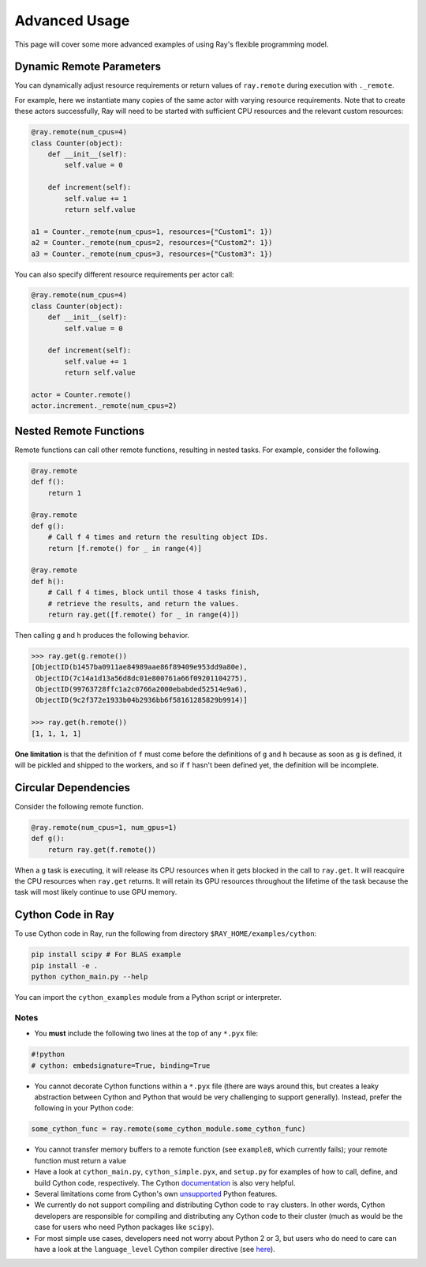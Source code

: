 Advanced Usage
==============

This page will cover some more advanced examples of using Ray's flexible programming model.

Dynamic Remote Parameters
-------------------------

You can dynamically adjust resource requirements or return values of ``ray.remote`` during execution with ``._remote``.

For example, here we instantiate many copies of the same actor with varying resource requirements. Note that to create these actors successfully, Ray will need to be started with sufficient CPU resources and the relevant custom resources:

.. code-block:: python

  @ray.remote(num_cpus=4)
  class Counter(object):
      def __init__(self):
          self.value = 0

      def increment(self):
          self.value += 1
          return self.value

  a1 = Counter._remote(num_cpus=1, resources={"Custom1": 1})
  a2 = Counter._remote(num_cpus=2, resources={"Custom2": 1})
  a3 = Counter._remote(num_cpus=3, resources={"Custom3": 1})

You can also specify different resource requirements per actor call:

.. code-block:: python

  @ray.remote(num_cpus=4)
  class Counter(object):
      def __init__(self):
          self.value = 0

      def increment(self):
          self.value += 1
          return self.value

  actor = Counter.remote()
  actor.increment._remote(num_cpus=2)


Nested Remote Functions
-----------------------

Remote functions can call other remote functions, resulting in nested tasks.
For example, consider the following.

.. code:: python

    @ray.remote
    def f():
        return 1

    @ray.remote
    def g():
        # Call f 4 times and return the resulting object IDs.
        return [f.remote() for _ in range(4)]

    @ray.remote
    def h():
        # Call f 4 times, block until those 4 tasks finish,
        # retrieve the results, and return the values.
        return ray.get([f.remote() for _ in range(4)])

Then calling ``g`` and ``h`` produces the following behavior.

.. code:: python

    >>> ray.get(g.remote())
    [ObjectID(b1457ba0911ae84989aae86f89409e953dd9a80e),
     ObjectID(7c14a1d13a56d8dc01e800761a66f09201104275),
     ObjectID(99763728ffc1a2c0766a2000ebabded52514e9a6),
     ObjectID(9c2f372e1933b04b2936bb6f58161285829b9914)]

    >>> ray.get(h.remote())
    [1, 1, 1, 1]

**One limitation** is that the definition of ``f`` must come before the
definitions of ``g`` and ``h`` because as soon as ``g`` is defined, it
will be pickled and shipped to the workers, and so if ``f`` hasn't been
defined yet, the definition will be incomplete.

Circular Dependencies
---------------------

Consider the following remote function.

.. code-block:: python

  @ray.remote(num_cpus=1, num_gpus=1)
  def g():
      return ray.get(f.remote())

When a ``g`` task is executing, it will release its CPU resources when it gets
blocked in the call to ``ray.get``. It will reacquire the CPU resources when
``ray.get`` returns. It will retain its GPU resources throughout the lifetime of
the task because the task will most likely continue to use GPU memory.

Cython Code in Ray
------------------

To use Cython code in Ray, run the following from directory ``$RAY_HOME/examples/cython``:

.. code-block:: bash

   pip install scipy # For BLAS example
   pip install -e .
   python cython_main.py --help

You can import the ``cython_examples`` module from a Python script or interpreter.

Notes
~~~~~

* You **must** include the following two lines at the top of any ``*.pyx`` file:

.. code-block:: python

   #!python
   # cython: embedsignature=True, binding=True

* You cannot decorate Cython functions within a ``*.pyx`` file (there are ways around this, but creates a leaky abstraction between Cython and Python that would be very challenging to support generally). Instead, prefer the following in your Python code:

.. code-block:: python

   some_cython_func = ray.remote(some_cython_module.some_cython_func)

* You cannot transfer memory buffers to a remote function (see ``example8``, which currently fails); your remote function must return a value
* Have a look at ``cython_main.py``, ``cython_simple.pyx``, and ``setup.py`` for examples of how to call, define, and build Cython code, respectively. The Cython `documentation <http://cython.readthedocs.io/>`_ is also very helpful.
* Several limitations come from Cython's own `unsupported <https://github.com/cython/cython/wiki/Unsupported>`_ Python features.
* We currently do not support compiling and distributing Cython code to ``ray`` clusters. In other words, Cython developers are responsible for compiling and distributing any Cython code to their cluster (much as would be the case for users who need Python packages like ``scipy``).
* For most simple use cases, developers need not worry about Python 2 or 3, but users who do need to care can have a look at the ``language_level`` Cython compiler directive (see `here <http://cython.readthedocs.io/en/latest/src/reference/compilation.html>`_).
